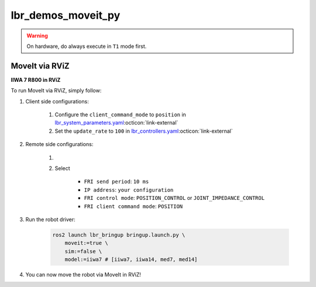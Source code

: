 lbr_demos_moveit_py
===================
.. warning::
    On hardware, do always execute in ``T1`` mode first.

MoveIt via RViZ
-----------------
.. image:: img/iiwa7_moveit_rviz.png
    :align: center
    :alt: MoveIt via RViZ
**IIWA 7 R800 in RViZ**

To run MoveIt via RViZ, simply follow:

#. Client side configurations:

    #. Configure the ``client_command_mode`` to ``position`` in `lbr_system_parameters.yaml <https://github.com/lbr-stack/lbr_fri_ros2_stack/blob/humble/lbr_ros2_control/config/lbr_system_parameters.yaml>`_:octicon:`link-external`
    #. Set the ``update_rate`` to ``100`` in `lbr_controllers.yaml <https://github.com/lbr-stack/lbr_fri_ros2_stack/blob/humble/lbr_ros2_control/config/lbr_controllers.yaml>`_:octicon:`link-external`

#. Remote side configurations:

    #. .. dropdown:: Launch the ``LBRServer`` application on the ``KUKA smartPAD``

        .. thumbnail:: ../../doc/img/applications_lbr_server.png

    #. Select

        - ``FRI send period``: ``10 ms``
        - ``IP address``: ``your configuration``
        - ``FRI control mode``: ``POSITION_CONTROL`` or ``JOINT_IMPEDANCE_CONTROL``
        - ``FRI client command mode``: ``POSITION``

#. Run the robot driver:

    .. code-block:: bash

        ros2 launch lbr_bringup bringup.launch.py \
            moveit:=true \
            sim:=false \
            model:=iiwa7 # [iiwa7, iiwa14, med7, med14]

#. You can now move the robot via MoveIt in RViZ!
